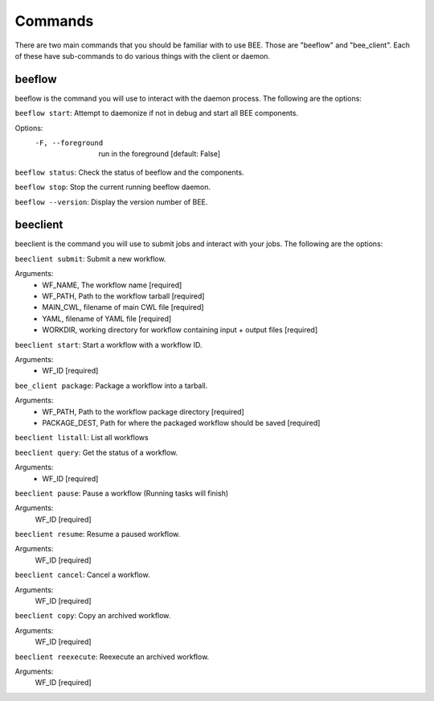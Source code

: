 Commands
************

There are two main commands that you should be familiar with to use BEE. Those are "beeflow" and "bee_client". Each of these have sub-commands to do various things with the client or daemon. 


beeflow
============

beeflow is the command you will use to interact with the daemon process. The following are the options:

``beeflow start``: Attempt to daemonize if not in debug and start all BEE components.

Options:
  -F, --foreground  run in the foreground  [default: False]


``beeflow status``: Check the status of beeflow and the components.

``beeflow stop``: Stop the current running beeflow daemon.

``beeflow --version``: Display the version number of BEE.

beeclient
===========

beeclient is the command you will use to submit jobs and interact with your jobs. The following are the options:

``beeclient submit``: Submit a new workflow.

Arguments:
  - WF_NAME, The workflow name  [required]
  - WF_PATH, Path to the workflow tarball  [required]
  - MAIN_CWL, filename of main CWL file  [required]
  - YAML, filename of YAML file  [required]
  - WORKDIR, working directory for workflow containing input + output files [required]
  
``beeclient start``: Start a workflow with a workflow ID.

Arguments:
  - WF_ID  [required]
  
``bee_client package``: Package a workflow into a tarball.

Arguments:
  - WF_PATH,       Path to the workflow package directory  [required]
  - PACKAGE_DEST,  Path for where the packaged workflow should be saved [required]
  
``beeclient listall``: List all workflows

``beeclient query``: Get the status of a workflow.

Arguments:
  - WF_ID  [required]
  
``beeclient pause``: Pause a workflow (Running tasks will finish)

Arguments:
  WF_ID  [required]
  
``beeclient resume``: Resume a paused workflow.

Arguments:
  WF_ID  [required]

``beeclient cancel``: Cancel a workflow.

Arguments:
  WF_ID  [required]
  
``beeclient copy``: Copy an archived workflow.

Arguments:
  WF_ID  [required]
  
``beeclient reexecute``: Reexecute an archived workflow.

Arguments:
  WF_ID  [required]


